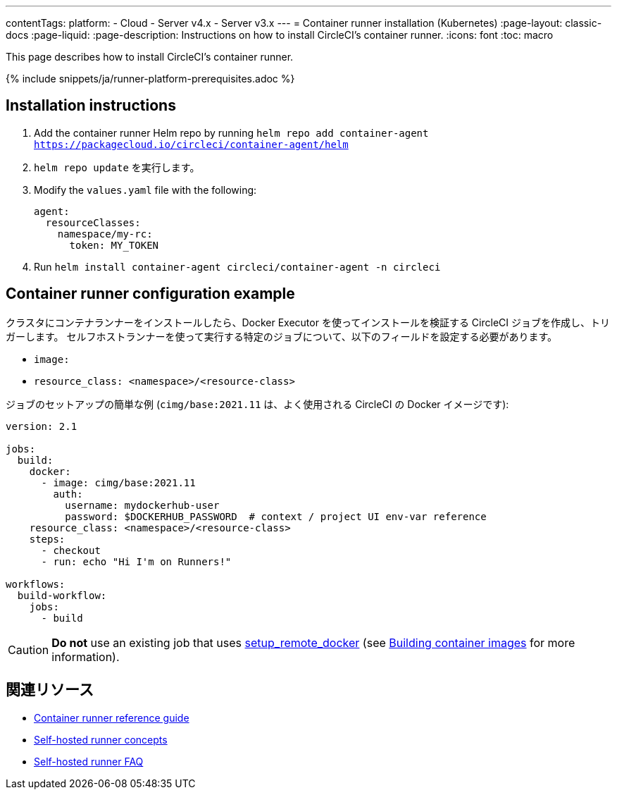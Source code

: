 ---

contentTags:
  platform:
  - Cloud
  - Server v4.x
  - Server v3.x
---
= Container runner installation (Kubernetes)
:page-layout: classic-docs
:page-liquid:
:page-description: Instructions on how to install CircleCI's container runner.
:icons: font
:toc: macro

:toc-title:

This page describes how to install CircleCI's container runner.

{% include snippets/ja/runner-platform-prerequisites.adoc %}

== Installation instructions

1. Add the container runner Helm repo by running `helm repo add container-agent https://packagecloud.io/circleci/container-agent/helm`
1. `helm repo update` を実行します。
1. Modify the `values.yaml` file with the following:
+
```yaml
agent:
  resourceClasses:
    namespace/my-rc:
      token: MY_TOKEN
```
1. Run `helm install container-agent circleci/container-agent -n circleci`

[#container-runner-configuration-example]
== Container runner configuration example

クラスタにコンテナランナーをインストールしたら、Docker Executor を使ってインストールを検証する CircleCI ジョブを作成し、トリガーします。 セルフホストランナーを使って実行する特定のジョブについて、以下のフィールドを設定する必要があります。

* `image:`
* `resource_class: <namespace>/<resource-class>`

ジョブのセットアップの簡単な例 (`cimg/base:2021.11` は、よく使用される CircleCI の Docker イメージです):

```yaml
version: 2.1

jobs:
  build:
    docker:
      - image: cimg/base:2021.11
        auth:
          username: mydockerhub-user
          password: $DOCKERHUB_PASSWORD  # context / project UI env-var reference
    resource_class: <namespace>/<resource-class>
    steps:
      - checkout
      - run: echo "Hi I'm on Runners!"

workflows:
  build-workflow:
    jobs:
      - build
```

CAUTION: **Do not** use an existing job that uses <<building-docker-images#,setup_remote_docker>> (see <<container-runner#building-container-images,Building container images>> for more information).

== 関連リソース

- xref:container-runner.adoc[Container runner reference guide]
- xref:runner-concepts.adoc[Self-hosted runner concepts]
- xref:runner-faqs.adoc[Self-hosted runner FAQ]